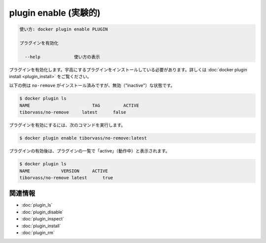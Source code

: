 ﻿.. -*- coding: utf-8 -*-
.. URL: https://docs.docker.com/engine/reference/commandline/plugin_enable/
.. SOURCE: https://github.com/docker/docker/blob/master/docs/reference/commandline/plugin_enable.md
   doc version: 1.12
      https://github.com/docker/docker/commits/master/docs/reference/commandline/plugin_enable.md
.. check date: 2016/06/16
.. Commits on Jun 15, 2016 e79873c27c2b3f404db02682bb4f11b5a046602e
.. -------------------------------------------------------------------

.. plugin enable

=======================================
plugin enable (実験的)
=======================================

.. code-block:: bash

   使い方: docker plugin enable PLUGIN
   
   プラグインを有効化
   
     --help             使い方の表示

.. Enables a plugin. The plugin must be installed before it can be enabled, see docker plugin install.

プラグインを有効化します。宇高にするプラグインをインストールしている必要があります。詳しくは :doc:`docker plugin install <plugin_install>` をご覧ください。

.. The following example shows that the no-remove plugin is currently installed, but disabled ("inactive"):

以下の例は ``no-remove`` がインストール済みですが、無効（"inactive"）な状態です。

.. code-block:: bash

   $ docker plugin ls
   NAME                        TAG         ACTIVE
   tiborvass/no-remove     latest      false

.. To enable the plugin, use the following command:

プラグインを有効にするには、次のコマンドを実行します。

.. code-block:: bash

   $ docker plugin enable tiborvass/no-remove:latest

.. After the plugin is enabled, it appears as "inactive" in the list of plugins:

プラグインの有効後は、プラグインの一覧で「active」（動作中）と表示されます。

.. code-block:: bash

   $ docker plugin ls
   NAME            VERSION     ACTIVE
   tiborvass/no-remove latest      true

関連情報
----------

* :doc:`plugin_ls`
* :doc:`plugin_disable`
* :doc:`plugin_inspect`
* :doc:`plugin_install`
* :doc:`plugin_rm`

.. seealso:: 

   plugin enable
      https://docs.docker.com/engine/reference/commandline/plugin_enable/

